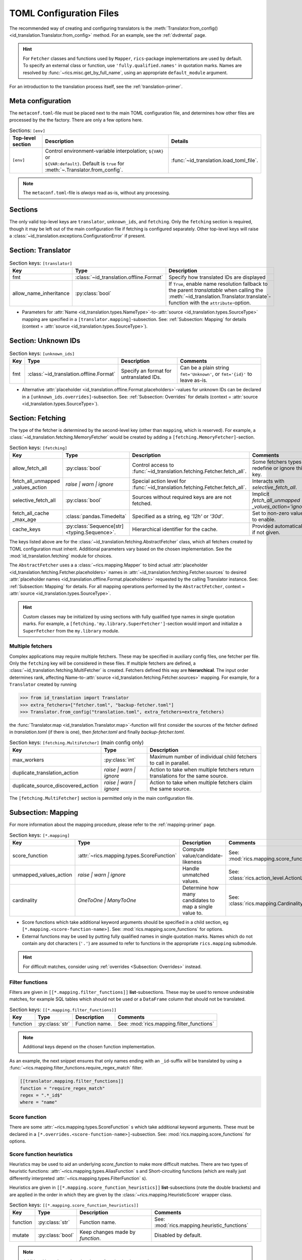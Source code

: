 .. _translator-config:

TOML Configuration Files
========================
The recommended way of creating and configuring translators is the :meth:`Translator.from_config()
<id_translation.Translator.from_config>` method. For an example, see the :ref:`dvdrental` page.

.. hint::
    For ``Fetcher`` classes and functions used by ``Mapper``, ``rics``-package implementations are used by default. To
    specify an external class or function, use ``'fully.qualified.names'`` in quotation marks. Names are resolved by
    :func:`~rics.misc.get_by_full_name`, using an appropriate ``default_module`` argument.

For an introduction to the translation process itself, see the :ref:`translation-primer`.

Meta configuration
------------------
The ``metaconf.toml``-file must be placed next to the main TOML configuration file, and determines how other files are
processed by the the factory. There are only a few options here.

.. list-table:: Sections: ``[env]``
   :header-rows: 1
   :widths: 15 60 25

   * - Top-level section
     - Description
     - Details
   * - ``[env]``
     - | Control environment-variable interpolation; ``${VAR}`` or
       | ``${VAR:default}``. Default is ``true`` for :meth:`~.Translator.from_config`.
     - :func:`~id_translation.load_toml_file`.

.. note::

   The ``metaconf.toml``-file is `always` read as-is, without any processing.

Sections
--------
The only valid top-level keys are ``translator``, ``unknown_ids``, and ``fetching``. Only the ``fetching`` section is
required, though it may be left out of the main configuration file if fetching is configured separately. Other top-level
keys will raise a :class:`~id_translation.exceptions.ConfigurationError` if present.

Section: Translator
-------------------
.. list-table:: Section keys: ``[translator]``
   :header-rows: 1

   * - Key
     - Type
     - Description
   * - fmt
     - :class:`~id_translation.offline.Format`
     - Specify how translated IDs are displayed
   * - allow_name_inheritance
     - :py:class:`bool`
     - If ``True``, enable name resolution fallback to the parent `translatable` when calling the
       :meth:`~id_translation.Translator.translate`-function with the ``attribute``-option.

* Parameters for :attr:`Name <id_translation.types.NameType>`-to-:attr:`source <id_translation.types.SourceType>`
  mapping are specified in a ``[translator.mapping]``-subsection. See: :ref:`Subsection: Mapping` for details (context =
  :attr:`source <id_translation.types.SourceType>`).

Section: Unknown IDs
--------------------
.. list-table:: Section keys: ``[unknown_ids]``
   :header-rows: 1

   * - Key
     - Type
     - Description
     - Comments
   * - fmt
     - :class:`~id_translation.offline.Format`
     - Specify an format for untranslated IDs.
     - Can be a plain string ``fmt='Unknown'``, or ``fmt='{id}'`` to leave as-is.

* Alternative :attr:`placeholder <id_translation.offline.Format.placeholders>`-values for unknown IDs can be declared
  in a ``[unknown_ids.overrides]``-subsection. See: :ref:`Subsection: Overrides` for details (context =
  :attr:`source <id_translation.types.SourceType>`).

.. _translator-config-fetching:

Section: Fetching
-----------------
The type of the fetcher is determined by the second-level key (other than ``mapping``, which is reserved). For example,
a :class:`~id_translation.fetching.MemoryFetcher` would be created by adding a ``[fetching.MemoryFetcher]``-section.

.. list-table:: Section keys: ``[fetching]``
   :header-rows: 1

   * - Key
     - Type
     - Description
     - Comments
   * - allow_fetch_all
     - :py:class:`bool`
     - Control access to :func:`~id_translation.fetching.Fetcher.fetch_all`.
     - Some fetchers types redefine or ignore this key.


   * - | fetch_all_unmapped
       | _values_action
     - `raise | warn | ignore`
     - Special action level for :func:`~id_translation.fetching.Fetcher.fetch_all`.
     - Interacts with `selective_fetch_all`.
   * - selective_fetch_all
     - :py:class:`bool`
     - Sources without required keys are are not fetched.
     - | Implicit `fetch_all_unmapped`
       | `_values_action='ignore'`
   * - | fetch_all_cache
       | _max_age
     - :class:`pandas.Timedelta`
     - Specified as a string, eg `'12h'` or `'30d'`.
     - Set to non-zero value to enable.
   * - cache_keys
     - :py:class:`Sequence[str] <typing.Sequence>`.
     - Hierarchical identifier for the cache.
     - Provided automatically if not given.

The keys listed above are for the :class:`~id_translation.fetching.AbstractFetcher` class, which all fetchers created by
TOML configuration must inherit. Additional parameters vary based on the chosen implementation. See the
:mod:`id_translation.fetching` module for choices.

The ``AbstractFetcher`` uses a  a :class:`~rics.mapping.Mapper` to bind actual
:attr:`placeholder <id_translation.fetching.Fetcher.placeholders>` names in
:attr:`~id_translation.fetching.Fetcher.sources` to desired
:attr:`placeholder names <id_translation.offline.Format.placeholders>` requested by the calling Translator instance.
See: :ref:`Subsection: Mapping` for details. For all mapping operations performed by the ``AbstractFetcher``, context =
:attr:`source <id_translation.types.SourceType>`.

.. hint::

   Custom classes may be initialized by using sections with fully qualified type names in single quotation marks. For
   example, a ``[fetching.'my.library.SuperFetcher']``-section would import and initialize a ``SuperFetcher`` from the
   ``my.library`` module.


Multiple fetchers
~~~~~~~~~~~~~~~~~
Complex applications may require multiple fetchers. These may be specified in auxiliary config files, one fetcher per
file. Only the ``fetching`` key will be considered in these files. If multiple fetchers are defined, a
:class:`~id_translation.fetching.MultiFetcher` is created. Fetchers defined this way are **hierarchical**. The input
order determines rank, affecting Name-to-:attr:`source <id_translation.fetching.Fetcher.sources>` mapping. For
example, for a ``Translator`` created by running

>>> from id_translation import Translator
>>> extra_fetchers=["fetcher.toml", "backup-fetcher.toml"]
>>> Translator.from_config("translation.toml", extra_fetchers=extra_fetchers)

the :func:`Translator.map <id_translation.Translator.map>`-function will first consider the sources of the fetcher
defined in `translation.toml` (if there is one), then `fetcher.toml` and finally `backup-fetcher.toml`.

.. list-table:: Section keys: ``[fetching.MultiFetcher]`` (main config only)
   :header-rows: 1

   * - Key
     - Type
     - Description
   * - max_workers
     - :py:class:`int`
     - Maximum number of individual child fetchers to call in parallel.
   * - duplicate_translation_action
     - `raise | warn | ignore`
     - Action to take when multiple fetchers return translations for the same source.
   * - duplicate_source_discovered_action
     - `raise | warn | ignore`
     - Action to take when multiple fetchers claim the same source.

The ``[fetching.MultiFetcher]`` section is permitted only in the main configuration file.

.. _translator-config-mapping:

Subsection: Mapping
-------------------
For more information about the mapping procedure, please refer to the :ref:`mapping-primer` page.

.. list-table:: Section keys: ``[*.mapping]``
   :header-rows: 1

   * - Key
     - Type
     - Description
     - Comments
   * - score_function
     - :attr:`~rics.mapping.types.ScoreFunction`
     - Compute value/candidate-likeness
     - See: :mod:`rics.mapping.score_functions`
   * - unmapped_values_action
     - `raise | warn | ignore`
     - Handle unmatched values.
     - See: :class:`rics.action_level.ActionLevel`
   * - cardinality
     - `OneToOne | ManyToOne`
     - Determine how many candidates to map a single value to.
     - See: :class:`rics.mapping.Cardinality`

* Score functions which take additional keyword arguments should be specified in a child section, eg
  ``[*.mapping.<score-function-name>]``. See: :mod:`rics.mapping.score_functions` for options.
* External functions may be used by putting fully qualified names in single quotation marks. Names which do not contain
  any dot characters (``'.'``) are assumed to refer to functions in the appropriate ``rics.mapping`` submodule.

.. hint::

   For difficult matches, consider using :ref:`overrides <Subsection: Overrides>` instead.

Filter functions
~~~~~~~~~~~~~~~~
Filters are given in ``[[*.mapping.filter_functions]]`` **list**-subsections. These may be used to remove undesirable
matches, for example SQL tables which should not be used or a ``DataFrame`` column that should not be translated.

.. list-table:: Section keys: ``[[*.mapping.filter_functions]]``
   :header-rows: 1

   * - Key
     - Type
     - Description
     - Comments
   * - function
     - :py:class:`str`
     - Function name.
     - See: :mod:`rics.mapping.filter_functions`

.. note::

   Additional keys depend on the chosen function implementation.

As an example, the next snippet ensures that only names ending with an ``_id``-suffix will be translated by using a
:func:`~rics.mapping.filter_functions.require_regex_match` filter.

.. code-block:: toml

    [[translator.mapping.filter_functions]]
    function = "require_regex_match"
    regex = ".*_id$"
    where = "name"


Score function
~~~~~~~~~~~~~~
There are some :attr:`~rics.mapping.types.ScoreFunction` s which take additional keyword arguments. These must
be declared in a ``[*.overrides.<score-function-name>]``-subsection. See: :mod:`rics.mapping.score_functions` for options.

Score function heuristics
~~~~~~~~~~~~~~~~~~~~~~~~~
Heuristics may be used to aid an underlying `score_function` to make more difficult matches. There are two types of
heuristic functions: :attr:`~rics.mapping.types.AliasFunction` s and Short-circuiting functions (which are
really just differently interpreted :attr:`~rics.mapping.types.FilterFunction` s).

Heuristics are given in ``[[*.mapping.score_function_heuristics]]`` **list**-subsections (note the double brackets) and
are applied in the order in which they are given by the :class:`~rics.mapping.HeuristicScore` wrapper
class.

.. list-table:: Section keys: ``[[*.mapping.score_function_heuristics]]``
   :header-rows: 1

   * - Key
     - Type
     - Description
     - Comments
   * - function
     - :py:class:`str`
     - Function name.
     - See: :mod:`rics.mapping.heuristic_functions`
   * - mutate
     - :py:class:`bool`
     - Keep changes made by `function`.
     - Disabled by default.

.. note::

   Additional keys depend on the chosen function implementation.

As an example, the next snippet lets us match table columns such as `animal_id` to the `id` placeholder by using a
:func:`~rics.mapping.heuristic_functions.value_fstring_alias` heuristic.

.. code-block:: toml

    [[fetching.mapping.score_function_heuristics]]
    function = "value_fstring_alias"
    fstring = "{context}_{value}"

.. hint::

   For difficult matches, consider using :ref:`overrides <Subsection: Overrides>` instead.

Subsection: Overrides
---------------------
Shared or context-specific key-value pairs implemented by the :class:`~rics.collections.dicts.InheritedKeysDict`
class. When used in config files, these appear as ``[*.overrides]``-sections. Top-level override items are given in the
``[*.overrides]``-section, while context-specific items are specified using a subsection, eg
``[*.overrides.<context-name>]``.

.. note::

   The type of ``context`` is determined by the class that owns the overrides.

This next snipped is from :doc:`another example <examples/notebooks/pickle-translation/PickleFetcher>`. For unknown IDs,
the name is set to `'Name unknown'` for the `'name_basics'` source and `'Title unknown'` for the `'title_basics'`
source, respectively. They both inherit the `from` and `to` keys which rare set to `'?'`.

.. code-block:: toml

    [unknown_ids.overrides]
    from = "?"
    to = "?"

    [unknown_ids.overrides.name_basics]
    name = "Name unknown"
    [unknown_ids.overrides.title_basics]
    name = "Title unknown"

.. warning::

   Overrides have no fixed keys. No validation is performed and errors may be silent. The
   :attr:`mapping process <rics.mapping.Mapper.apply>` provides detailed information in debug mode, which may be used to
   discover issues.

.. hint::

   Overrides may also be used to `prevent` mapping certain values.

For example, let's assume that a SQL source table called `title_basics` with two columns `title` and `name` with
identical contents. We would like to use a format ``'[{title}. ]{name}'`` to output translations such as
`'Mr. Astaire'`. To avoid output such as `'Top Hat. Top Hat'` for movies, we may add

.. code-block:: toml

  [fetching.mapping.overrides.movies]
  title = "_"

to force the fetcher to inform the ``Translator`` that the `title` placeholder (column) does not exist for the
`title_basics` source (we used `'_'` since TOML `does not have <https://github.com/toml-lang/toml/issues/30>`__ a
``null``-type).
